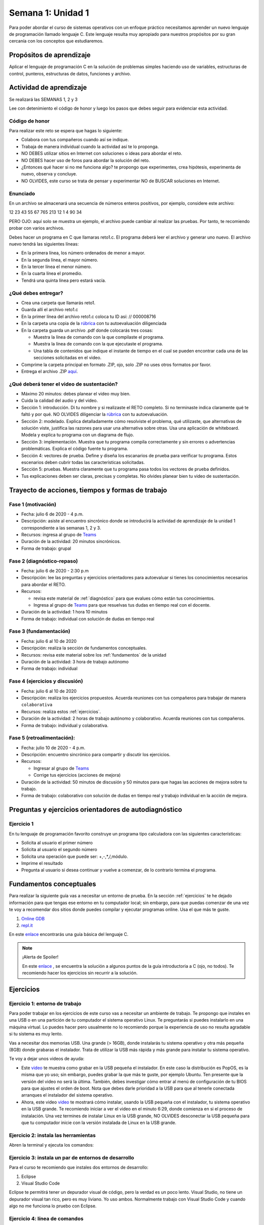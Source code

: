 Semana 1: Unidad 1
===================

Para poder abordar el curso de sistemas operativos con un enfoque
práctico necesitamos aprender un nuevo lenguaje de programación
llamado lenguaje C. Este lenguaje resulta muy apropiado para nuestros
propósitos por su gran cercanía con los conceptos que estudiaremos.

Propósitos de aprendizaje
--------------------------

Aplicar el lenguaje de programación C en la solución de problemas
simples haciendo uso de variables, estructuras de control, punteros,
estructuras de datos, funciones y archivo.

Actividad de aprendizaje
-------------------------

Se realizará las SEMANAS 1, 2 y 3

Lee con detenimiento el código de honor y luego los pasos que
debes seguir para evidenciar esta actividad.

Código de honor
^^^^^^^^^^^^^^^^^
Para realizar este reto se espera que hagas lo siguiente:

* Colabora con tus compañeros cuando así se indique.
* Trabaja de manera individual cuando la actividad así te lo
  proponga.
* NO DEBES utilizar sitios en Internet con soluciones o ideas para
  abordar el reto.
* NO DEBES hacer uso de foros para abordar la solución del reto.
* ¿Entonces qué hacer si no me funciona algo? te propongo que
  experimentes, crea hipótesis, experimenta de nuevo, observa y concluye.
* NO OLVIDES, este curso se trata de pensar y experimentar NO de
  BUSCAR soluciones en Internet.

Enunciado
^^^^^^^^^^
En un archivo se almacenará una secuencia de números enteros positivos, 
por ejemplo, considere este archivo:

12 23 43 55 67 765 213 12 1 4 90 34

PERO OJO: aquí solo se muestra un ejemplo, el archivo puede cambiar al
realizar las pruebas. Por tanto, te recomiendo probar con varios archivos.

Debes hacer un programa en C que llamaras reto1.c. El programa deberá
leer el archivo y generar uno nuevo. El archivo nuevo tendrá las siguientes
líneas:

* En la primera línea, los número ordenados de menor a mayor.
* En la segunda línea, el mayor número.
* En la tercer línea el menor número.
* En la cuarta línea el promedio.
* Tendrá una quinta línea pero estará vacía.

¿Qué debes entregar?
^^^^^^^^^^^^^^^^^^^^^

* Crea una carpeta que llamarás reto1.
* Guarda allí el archivo reto1.c
* En la primer línea del archivo reto1.c coloca tu ID así:
  // 000008716
* En la carpeta una copia de la `rúbrica <https://docs.google.com/spreadsheets/d/1tkbsx3ZSPIV5rB_66-k7MIVgkRCSo5Kd-x4bONz24g0/edit?usp=sharing>`__
  con tu autoevaluación diligenciada
* En la carpeta guarda un archivo .pdf donde colocarás tres cosas:
  
  * Muestra la línea de comando con la que compilaste el programa.
  * Muestra la línea de comando con la que ejecutaste el programa.
  * Una tabla de contenidos que indique el instante de tiempo en el cual se
    pueden encontrar cada una de las secciones solicitadas en el video.

* Comprime la carpeta principal en formato .ZIP, ojo, solo .ZIP no uses otros
  formatos por favor.
* Entrega el archivo .ZIP `aquí <https://upbeduco-my.sharepoint.com/:f:/g/personal/juanf_franco_upb_edu_co/Em_gSIrgSIhBvnXJCQDU8HMBoxYQCyM092i2eWc-yhLVvw>`__.

¿Qué deberá tener el video de sustentación?
^^^^^^^^^^^^^^^^^^^^^^^^^^^^^^^^^^^^^^^^^^^^

* Máximo 20 minutos: debes planear el video muy bien.
* Cuida la calidad del audio y del video.
* Sección 1: introducción. Di tu nombre y si realizaste el RETO
  completo. Si no terminaste indica claramente qué te faltó y por qué. NO OLVIDES
  diligenciar la `rúbrica <https://docs.google.com/spreadsheets/d/1tkbsx3ZSPIV5rB_66-k7MIVgkRCSo5Kd-x4bONz24g0/edit?usp=sharing>`__
  con tu autoevaluación.
* Sección 2: modelado. Explica detalladamente cómo resolviste el problema, qué utilizaste,
  que alternativas de solución viste, justifica las razones para usar
  una alternativa sobre otras. Usa una aplicación de whiteboard. 
  Modela y explica tu programa con un diagrama de flujo. 
* Sección 3: implementación. Muestra que tu programa compila correctamente y sin errores
  o advertencias problemáticas. Explica el código fuente tu programa.
* Sección 4: vectores de prueba. Define y diseña los escanarios de prueba para verificar tu programa.
  Estos escenarios deben cubrir todas las características solicitadas.
* Sección 5: pruebas. Muestra claramente que tu programa pasa todos los vectores de prueba
  definidos.

* Tus explicaciones deben ser claras, precisas y completas. No olvides planear 
  bien tu video de sustentación.

Trayecto de acciones, tiempos y formas de trabajo
---------------------------------------------------

Fase 1 (motivación)
^^^^^^^^^^^^^^^^^^^^^^

* Fecha: julio 6 de 2020 - 4 p.m.
* Descripción: asiste al encuentro sincrónico donde se introducirá la actividad de
  aprendizaje de la unidad 1 correspondiente a las semanas 1, 2 y 3.
* Recursos: ingresa al grupo de `Teams <https://teams.microsoft.com/l/team/19%3aec7d6340525b46c4abbaa6d1bd635915%40thread.tacv2/conversations?groupId=4663acce-bac4-4fad-b4fe-fda49031f817&tenantId=618bab0f-20a4-4de3-a10c-e20cee96bb35>`__
* Duración de la actividad: 20 minutos sincrónicos.
* Forma de trabajo: grupal

Fase 2 (diagnóstico-repaso)
^^^^^^^^^^^^^^^^^^^^^^^^^^^^
* Fecha: julio 6 de 2020 - 2:30 p.m
* Descripción: lee las preguntas y ejercicios orientadores para autoevaluar si tienes
  los conocimientos necesarios para abordar el RETO.
* Recursos:

  * revisa este material de :ref:`diagnóstico` para que evalues cómo están tus conocimientos.
  * Ingresa al grupo de `Teams <https://teams.microsoft.com/l/team/19%3aec7d6340525b46c4abbaa6d1bd635915%40thread.tacv2/conversations?groupId=4663acce-bac4-4fad-b4fe-fda49031f817&tenantId=618bab0f-20a4-4de3-a10c-e20cee96bb35>`__
    para que resuelvas tus dudas en tiempo real con el docente.

* Duración de la actividad: 1 hora 10 minutos
* Forma de trabajo: individual con solución de dudas en tiempo real

Fase 3 (fundamentación)
^^^^^^^^^^^^^^^^^^^^^^^^^
* Fecha: julio 6 al 10 de 2020
* Descripción: realiza la sección de fundamentos conceptuales.
* Recursos: revisa este material sobre los :ref:`fundamentos` de la unidad
* Duración de la actividad: 3 hora de trabajo autónomo 
* Forma de trabajo: individual

Fase 4 (ejercicios y discusión)
^^^^^^^^^^^^^^^^^^^^^^^^^^^^^^^^^
* Fecha: julio 6 al 10 de 2020
* Descripción: realiza los ejercicios propuestos. Acuerda reuniones con tus 
  compañeros para trabajar de manera ``colaborativa``
* Recursos: realiza estos :ref:`ejercicios`.
* Duración de la actividad: 2 horas de trabajo autónomo y colaborativo. Acuerda reuniones con tus compañeros.
* Forma de trabajo: individual y colaborativa.

Fase 5 (retroalimentación): 
^^^^^^^^^^^^^^^^^^^^^^^^^^^^^
* Fecha: julio 10 de 2020 - 4 p.m.
* Descripción: encuentro sincrónico para compartir y discutir los ejercicios. 
* Recursos: 
  
  * Ingresar al grupo de `Teams <https://teams.microsoft.com/l/team/19%3aec7d6340525b46c4abbaa6d1bd635915%40thread.tacv2/conversations?groupId=4663acce-bac4-4fad-b4fe-fda49031f817&tenantId=618bab0f-20a4-4de3-a10c-e20cee96bb35>`__
  * Corrige tus ejercicios (acciones de mejora)

* Duración de la actividad: 50 minutos de discusión y 50 minutos para que hagas
  las acciones de mejora sobre tu trabajo.
* Forma de trabajo: colaborativo con solución de dudas en tiempo real y 
  trabajo individual en la acción de mejora.

.. _diagnóstico:

Preguntas y ejercicios orientadores de autodiagnóstico
-------------------------------------------------------

Ejercicio 1
^^^^^^^^^^^^
En tu lenguaje de programación favorito construye un programa
tipo calculadora con las siguientes características:

* Solicita al usuario el primer número
* Solicita al usuario el segundo número
* Solicita una operación que puede ser: +,-,*,/,módulo.
* Imprime el resultado
* Pregunta al usuario si desea continuar y vuelve a comenzar,
  de lo contrario termina el programa.

.. _fundamentos:

Fundamentos conceptuales
-------------------------
Para realizar la siguiente guía vas a necesitar un entorno de
prueba. En la sección :ref:`ejercicios` te he dejado información para
que tengas ese entorno en tu computador local; sin embargo, para que
puedas comenzar de una vez te voy a recomendar dos sitios donde puedes
compilar y ejecutar programas online. Usa el que más te guste.

#. `Online GDB <https://www.onlinegdb.com/>`__
#. `repl.it <https://repl.it/>`__

En este `enlace <https://drive.google.com/file/d/1wiyBZL0kf1cQekHPfa7URcOxSpnfKE7-/view?usp=sharing>`__
encontrarás una guía básica del lenguaje C.

.. note::
    ¡Alerta de Spoiler!

    En este `enlace <https://drive.google.com/file/d/174GYcz_in94R_z6NklA02yzmsj3OuD5f/view?usp=sharing>`__
    , se encuentra la solución a algunos puntos de la guía introductoria a C (ojo, no todos). 
    Te recomiendo hacer los ejercicios sin recurrir a la solución.

.. _ejercicios:

Ejercicios
------------

Ejercicio 1: entorno de trabajo
^^^^^^^^^^^^^^^^^^^^^^^^^^^^^^^^
Para poder trabajar en los ejercicios de este curso vas
a necesitar un ambiente de trabajo. Te propongo que instales en una USB o en una
partición de tu computador el sistema operativo Linux. Te 
preguntarás si puedes instalarlo en una máquina virtual.
Lo puedes hacer pero usualmente no lo recomiendo porque la
experiencia de uso no resulta agradable si tu sistema es muy lento.

Vas a necesitar dos memorias USB. Una grande (> 16GB), donde instalarás tu sistema operativo
y otra más pequeña (8GB) donde grabaras el instalador. Trata de utilizar la USB más rápida y
más grande para instalar tu sistema operativo.

Te voy a dejar unos videos de ayuda:

* Este `video <https://www.youtube.com/watch?v=zSGZe8NSEAc>`__ 
  te muestra como grabar en la USB pequeña el instalador. En este caso la distribución es PopOS,
  es la misma que yo uso; sin embargo, puedes grabar la que más te guste, por ejemplo Ubuntu.
  Ten presente que la versión del video no será la última. También, debes investigar
  cómo entrar al menú de configuración de tu BIOS para que ajustes el orden de boot. 
  Nota que debes darle prioridad a la USB para que al tenerle conectada arranques el 
  instalador del sistema operativo.

* Ahora, este video `video <https://www.youtube.com/watch?v=RR9Vgytjj24>`__ te mostrará
  cómo instalar, usando la USB pequeña con el instalador, tu sistema operativo en la USB grande.
  Te recomiendo iniciar a ver el video en el minuto 6:29, donde comienza en si el proceso
  de instalación. Una vez termines de instalar Linux en la USB grande, NO OLVIDES desconectar la USB
  pequeña para que tu computador inicie con la versión instalada de Linux en la USB grande.

Ejercicio 2: instala las herramientas 
^^^^^^^^^^^^^^^^^^^^^^^^^^^^^^^^^^^^^^^^^
Abren la terminal y ejecuta los comandos:

.. code-block:: c
   :linenos:

    $ sudo apt update
    $ sudo apt upgrade
    $ sudo apt install build-essential
    $ sudo apt install gdb

Ejercicio 3: instala un par de entornos de desarrollo
^^^^^^^^^^^^^^^^^^^^^^^^^^^^^^^^^^^^^^^^^^^^^^^^^^^^^^
Para el curso te recomiendo que instales dos entornos de desarrollo:

#. Eclipse
#. Visual Studio Code

Eclipse te permitirá tener un depurador visual de código, pero la verdad
es un poco lento. Visual Studio, no tiene un depurador visual tan rico, pero es
muy liviano. Yo uso ambos. Normalmente trabajo con Visual Studio Code y cuando
algo no me funciona lo pruebo con Eclipse.

Ejercicio 4: línea de comandos
^^^^^^^^^^^^^^^^^^^^^^^^^^^^^^^^
`Este material <https://drive.google.com/open?id=11tTtbCuVjYcBBYPrULbCeb0PABJLyhGEtzRGKMRG5u0>`__
es opcional y solo si no te acuerdas cómo manejar la línea de comandos.

Ejercicio 5: Pruebas
^^^^^^^^^^^^^^^^^^^^^
Con este último ejercicio vas a probar si todo te quedó bien. Toma cualquier de
los programas de la sección :ref:`fundamentos`. Compila y ejecuta el programa usando:

#. Eclipse
#. Visual Studio Code (pueden lanzar una consola en la misma herramienta)
#. Desde la consola


